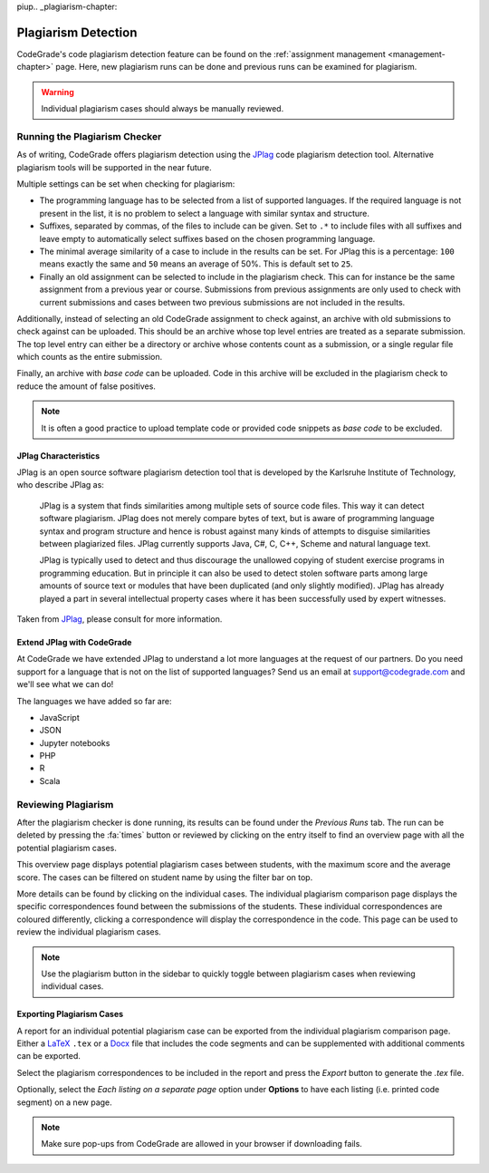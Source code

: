 piup.. _plagiarism-chapter:

Plagiarism Detection
=====================

.. deprecation_note:: /user-reference/assignments/plagiarism

CodeGrade's code plagiarism detection feature can be found on the
:ref:`assignment management <management-chapter>` page. Here, new plagiarism
runs can be done and previous runs can be examined for plagiarism.

.. warning:: Individual plagiarism cases should always be manually reviewed.

Running the Plagiarism Checker
-------------------------------
As of writing, CodeGrade offers plagiarism detection using the
`JPlag <https://github.com/jplag/jplag>`__ code plagiarism detection tool.
Alternative plagiarism tools will be supported in the near future.

Multiple settings can be set when checking for plagiarism:

* The programming language has to be selected from a list of supported
  languages. If the required language is not present in the list, it is no
  problem to select a language with similar syntax and structure.
* Suffixes, separated by commas, of the files to include can be given. Set to
  ``.*`` to include files with all suffixes and leave empty to automatically
  select suffixes based on the chosen programming language.
* The minimal average similarity of a case to include in the results can be
  set. For JPlag this is a percentage: ``100`` means exactly the same and
  ``50`` means an average of 50%. This is default set to ``25``.
* Finally an old assignment can be selected to include in the plagiarism check.
  This can for instance be the same assignment from a previous year or course.
  Submissions from previous assignments are only used to check with current
  submissions and cases between two previous submissions are not included in
  the results.

Additionally, instead of selecting an old CodeGrade assignment to check against,
an archive with old submissions to check against can be uploaded.
This should be an archive whose top level entries are treated as a separate
submission. The top level entry can either be a directory or archive whose
contents count as a submission, or a single regular file which counts as the
entire submission.

Finally, an archive with *base code* can be uploaded. Code in this archive will
be excluded in the plagiarism check to reduce the amount of false positives.

.. note:: It is often a good practice to upload template code or provided code
   snippets as *base code* to be excluded.

JPlag Characteristics
~~~~~~~~~~~~~~~~~~~~~~

JPlag is an open source software plagiarism detection tool that is developed by
the Karlsruhe Institute of Technology, who describe JPlag as:

    JPlag is a system that finds similarities among multiple sets of source
    code files.  This way it can detect software plagiarism. JPlag does not
    merely compare bytes of text, but is aware of programming language syntax
    and program structure and hence is robust against many kinds of attempts to
    disguise similarities between plagiarized files.  JPlag currently supports
    Java, C#, C, C++, Scheme and natural language text.

    JPlag is typically used to detect and thus discourage the unallowed copying
    of student exercise programs in programming education. But in principle it
    can also be used to detect stolen software parts among large amounts of
    source text or modules that have been duplicated (and only slightly
    modified). JPlag has already played a part in several intellectual property
    cases where it has been successfully used by expert witnesses.

Taken from `JPlag <https://jplag.ipd.kit.edu/>`__, please consult for more
information.

Extend JPlag with CodeGrade
~~~~~~~~~~~~~~~~~~~~~~~~~~~

At CodeGrade we have extended JPlag to understand a lot more languages at the
request of our partners. Do you need support for a language that is not on the
list of supported languages? Send us an email at `support@codegrade.com
<mailto:support@codegrade.com>`__ and we'll see what we can do!

The languages we have added so far are:

- JavaScript
- JSON
- Jupyter notebooks
- PHP
- R
- Scala

Reviewing Plagiarism
---------------------
After the plagiarism checker is done running, its results can be found under the
*Previous Runs* tab. The run can be deleted by pressing the :fa:`times` button
or reviewed by clicking on the entry itself to find an overview page with all
the potential plagiarism cases.

This overview page displays potential plagiarism cases between students, with
the maximum score and the average score. The cases can be filtered on student
name by using the filter bar on top.

More details can be found by clicking on the individual cases. The individual
plagiarism comparison page displays the specific correspondences found between
the submissions of the students. These individual correspondences are coloured
differently, clicking a correspondence will display the correspondence in
the code. This page can be used to review the individual plagiarism cases.

.. note:: Use the plagiarism button in the sidebar to quickly toggle between plagiarism cases when reviewing individual cases.

Exporting Plagiarism Cases
~~~~~~~~~~~~~~~~~~~~~~~~~~~
A report for an individual potential plagiarism case can be exported from the
individual plagiarism comparison page. Either a `LaTeX
<https://www.latex-project.org/>`__ ``.tex`` or a `Docx
<https://docs.microsoft.com/en-us/openspecs/office_standards/ms-docx/b839fe1f-e1ca-4fa6-8c26-5954d0abbccd>`__
file that includes the code segments and can be supplemented with additional
comments can be exported.

Select the plagiarism correspondences to be included in the report and press the
*Export* button to generate the `.tex` file.

Optionally, select the *Each listing on a separate page* option under **Options**
to have each listing (i.e. printed code segment) on a new page.

.. note:: Make sure pop-ups from CodeGrade are allowed in your browser if downloading fails.
